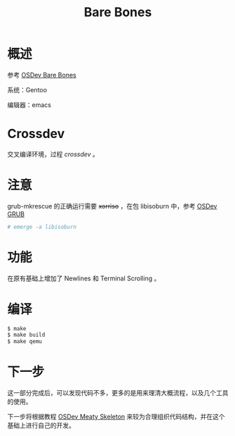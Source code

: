 #+TITLE: Bare Bones

* 概述

参考 [[http://wiki.osdev.org/Bare_Bones][OSDev Bare Bones]]

系统：Gentoo

编辑器：emacs

* Crossdev

交叉编译环境，过程 [[crossdev.org][crossdev]] 。

* 注意

grub-mkrescue 的正确运行需要 +xorriso+ ，在包 libisoburn 中，参考 [[http://wiki.osdev.org/GRUB][OSDev GRUB]]

#+BEGIN_SRC sh
  # emerge -a libisoburn
#+END_SRC

* 功能

在原有基础上增加了 Newlines 和 Terminal Scrolling 。

* 编译

#+BEGIN_SRC sh
  $ make
  $ make build
  $ make qemu
#+END_SRC

* 下一步

这一部分完成后，可以发现代码不多，更多的是用来理清大概流程，以及几个工具的使用。

下一步将根据教程 [[http://wiki.osdev.org/Meaty_Skeleton][OSDev Meaty Skeleton]] 来较为合理组织代码结构，并在这个基础上进行自己的开发。
